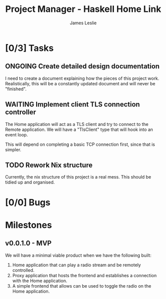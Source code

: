 :PROPERTIES:
:CATEGORY: Project Management
:END:
#+title: Project Manager - Haskell Home Link
#+author: James Leslie
#+TODO: TODO IN-PROGRESS WAITING ONGOING POSTPONED | DONE CANCELLED

* [0/3] Tasks

** ONGOING Create detailed design documentation
:PROPERTIES:
:component: documentation
:type:     task
:END:
I need to create a document explaining how the pieces of this project work. Realistically, this will be a constantly updated document and will never be "finished".

** WAITING Implement client TLS connection controller
:PROPERTIES:
:type:     task
:priority: high
:ID:       74bae23a-bd5d-46f0-91f1-a13027ee84df
:component: backend
:END:
The Home application will act as a TLS client and try to connect to the Remote application. We will have a "TlsClient" type that will hook into an event loop.

This will depend on completing a basic TCP connection first, since that is simpler.

** TODO Rework Nix structure
:PROPERTIES:
:type:     packaging
:END:
Currently, the nix structure of this project is a real mess. This should be tidied up and organised.

* [0/0] Bugs

* Milestones
** v0.0.1.0 - MVP
:PROPERTIES:
:type:     milestone
:END:
We will have a minimal viable product when we have the following built:
1. Home application that can play a radio stream and be remotely controlled.
2. Proxy application that hosts the frontend and establishes a connection with the Home application.
3. A simple frontend that allows can be used to toggle the radio on the Home application.



# Local Variables:
# visual-fill-column-width: 80
# End:
